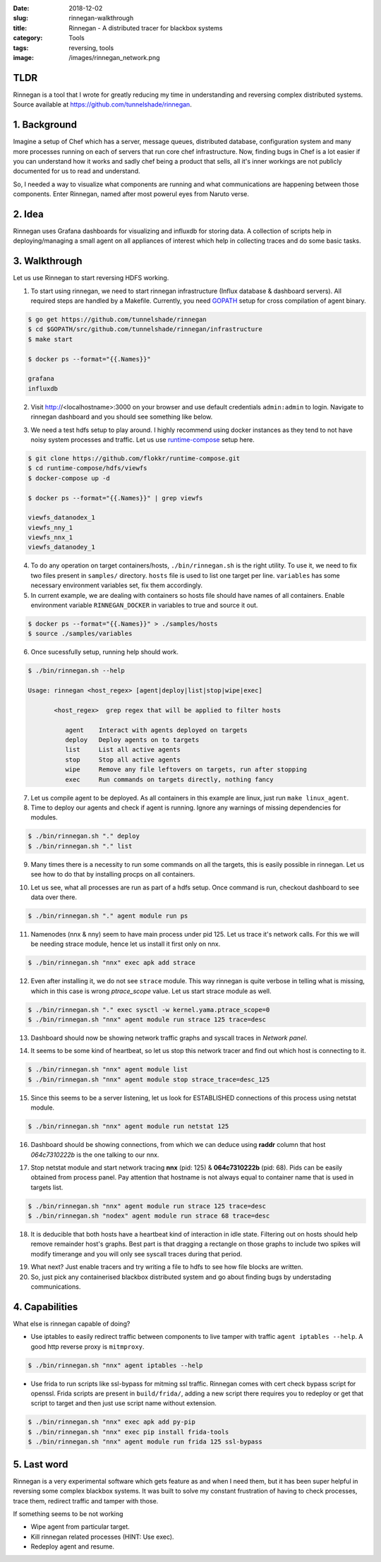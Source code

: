 :date: 2018-12-02
:slug: rinnegan-walkthrough
:title: Rinnegan - A distributed tracer for blackbox systems
:category: Tools
:tags: reversing, tools
:image: /images/rinnegan_network.png

TLDR
====

Rinnegan is a tool that I wrote for greatly reducing my time in understanding and reversing
complex distributed systems. Source available at https://github.com/tunnelshade/rinnegan.

1. Background
=============

Imagine a setup of Chef which has a server, message queues, distributed database, configuration system and many more processes running on each of
servers that run core chef infrastructure. Now, finding bugs in Chef is a lot easier if you can understand how it works and sadly chef being a
product that sells, all it's inner workings are not publicly documented for us to read and understand.

So, I needed a way to visualize what components are running and what communications are happening between those components. Enter Rinnegan, named
after most powerul eyes from Naruto verse.

2. Idea
=======

Rinnegan uses Grafana dashboards for visualizing and influxdb for storing data. A collection of scripts help in deploying/managing a small agent on
all appliances of interest which help in collecting traces and do some basic tasks.


3. Walkthrough
==============

Let us use Rinnegan to start reversing HDFS working.

1. To start using rinnegan, we need to start rinnegan infrastructure (Influx database & dashboard servers). All required steps are handled by
   a Makefile. Currently, you need `GOPATH <https://github.com/golang/go/wiki/SettingGOPATH>`_ setup for cross compilation of agent binary.

.. code-block:: bash

   $ go get https://github.com/tunnelshade/rinnegan
   $ cd $GOPATH/src/github.com/tunnelshade/rinnegan/infrastructure
   $ make start

   $ docker ps --format="{{.Names}}"

   grafana
   influxdb

2. Visit http://<localhostname>:3000 on your browser and use default credentials ``admin:admin`` to login. Navigate to rinnegan dashboard and you
   should see something like below.

.. image:: {static}/images/rinnegan_empty.png

3. We need a test hdfs setup to play around. I highly recommend using docker instances as they tend to not have noisy system processes and traffic.
   Let us use `runtime-compose <https://github.com/flokkr/runtime-compose/tree/master/hdfs/viewfs>`_ setup here.

.. code-block:: bash

   $ git clone https://github.com/flokkr/runtime-compose.git
   $ cd runtime-compose/hdfs/viewfs
   $ docker-compose up -d

   $ docker ps --format="{{.Names}}" | grep viewfs

   viewfs_datanodex_1
   viewfs_nny_1
   viewfs_nnx_1
   viewfs_datanodey_1

4. To do any operation on target containers/hosts, ``./bin/rinnegan.sh`` is the right utility. To use it, we need to fix two files present in
   ``samples/`` directory. ``hosts`` file is used to list one target per line. ``variables`` has some necessary environment variables set, fix them
   accordingly.

5. In current example, we are dealing with containers so hosts file should have names of all containers. Enable environment variable ``RINNEGAN_DOCKER``
   in variables to true and source it out.

.. code-block:: bash

   $ docker ps --format="{{.Names}}" > ./samples/hosts
   $ source ./samples/variables

6. Once sucessfully setup, running help should work.

.. code-block:: bash

   $ ./bin/rinnegan.sh --help

   Usage: rinnegan <host_regex> [agent|deploy|list|stop|wipe|exec]

	  <host_regex>  grep regex that will be applied to filter hosts

	     agent    Interact with agents deployed on targets
	     deploy   Deploy agents on to targets
	     list     List all active agents
	     stop     Stop all active agents
	     wipe     Remove any file leftovers on targets, run after stopping
	     exec     Run commands on targets directly, nothing fancy

7. Let us compile agent to be deployed. As all containers in this example are linux, just run ``make linux_agent``.
8. Time to deploy our agents and check if agent is running. Ignore any warnings of missing dependencies for modules.

.. code-block:: bash

   $ ./bin/rinnegan.sh "." deploy
   $ ./bin/rinnegan.sh "." list

9. Many times there is a necessity to run some commands on all the targets, this is easily possible in rinnegan. Let us see how to
   do that by installing procps on all containers.

.. image:: {static}/images/rinnegan_exec.png

10. Let us see, what all processes are run as part of a hdfs setup. Once command is run, checkout dashboard to see
    data over there.

.. code-block:: bash

   $ ./bin/rinnegan.sh "." agent module run ps

.. image:: {static}/images/rinnegan_ps.png


.. image:: {static}/images/rinnegan_ps_dashboard.png

11. Namenodes (nnx & nny) seem to have main process under pid 125. Let us trace it's network calls. For this we will be needing
    strace module, hence let us install it first only on nnx.

.. code-block:: bash

   $ ./bin/rinnegan.sh "nnx" exec apk add strace

12. Even after installing it, we do not see ``strace`` module. This way rinnegan is quite verbose in telling what is missing,
    which in this case is wrong *ptrace_scope* value. Let us start strace module as well.

.. code-block:: bash

   $ ./bin/rinnegan.sh "." exec sysctl -w kernel.yama.ptrace_scope=0
   $ ./bin/rinnegan.sh "nnx" agent module run strace 125 trace=desc

.. image:: {static}/images/rinnegan_strace.png

13. Dashboard should now be showing network traffic graphs and syscall traces in *Network panel*.

.. image:: {static}/images/rinnegan_strace_desc.png

.. image:: {static}/images/rinnegan_strace_content.png

14. It seems to be some kind of heartbeat, so let us stop this network tracer and find out which host is connecting to it.

.. code-block:: bash

   $ ./bin/rinnegan.sh "nnx" agent module list
   $ ./bin/rinnegan.sh "nnx" agent module stop strace_trace=desc_125

.. image:: {static}/images/rinnegan_strace_stop.png

15. Since this seems to be a server listening, let us look for ESTABLISHED connections of this process using netstat module.

.. code-block:: bash

   $ ./bin/rinnegan.sh "nnx" agent module run netstat 125

.. image:: {static}/images/rinnegan_netstat_run.png

16. Dashboard should be showing connections, from which we can deduce using **raddr** column that host *064c7310222b* is the one
    talking to our nnx.

.. image:: {static}/images/rinnegan_netstat.png

17. Stop netstat module and start network tracing **nnx** (pid: 125) & **064c7310222b** (pid: 68). Pids can be easily obtained from
    process panel. Pay attention that hostname is not always equal to container name that is used in targets list.

.. code-block:: bash

   $ ./bin/rinnegan.sh "nnx" agent module run strace 125 trace=desc
   $ ./bin/rinnegan.sh "nodex" agent module run strace 68 trace=desc

18. It is deducible that both hosts have a heartbeat kind of interaction in idle state. Filtering out on hosts should help remove
    remainder host's graphs. Best part is that dragging a rectangle on those graphs to include two spikes will modify timerange
    and you will only see syscall traces during that period.

.. image:: {static}/images/rinnegan_network.png

19. What next? Just enable tracers and try writing a file to hdfs to see how file blocks are written.
20. So, just pick any containerised blackbox distributed system and go about finding bugs by understading communications.

4. Capabilities
===============

What else is rinnegan capable of doing?

* Use iptables to easily redirect traffic between components to live tamper with traffic ``agent iptables --help``. A good http
  reverse proxy is ``mitmproxy``.

.. code-block:: bash

   $ ./bin/rinnegan.sh "nnx" agent iptables --help

* Use frida to run scripts like ssl-bypass for mitming ssl traffic. Rinnegan comes with cert check bypass script
  for openssl. Frida scripts are present in ``build/frida/``, adding a new script there requires you to redeploy
  or get that script to target and then just use script name without extension.

.. code-block:: bash

   $ ./bin/rinnegan.sh "nnx" exec apk add py-pip
   $ ./bin/rinnegan.sh "nnx" exec pip install frida-tools
   $ ./bin/rinnegan.sh "nnx" agent module run frida 125 ssl-bypass

5. Last word
============

Rinnegan is a very experimental software which gets feature as and when I need them, but it has been super helpful in reversing
some complex blackbox systems. It was built to solve my constant frustration of having to check processes, trace them, redirect
traffic and tamper with those.

If something seems to be not working

* Wipe agent from particular target.
* Kill rinnegan related processes (HINT: Use exec).
* Redeploy agent and resume.
